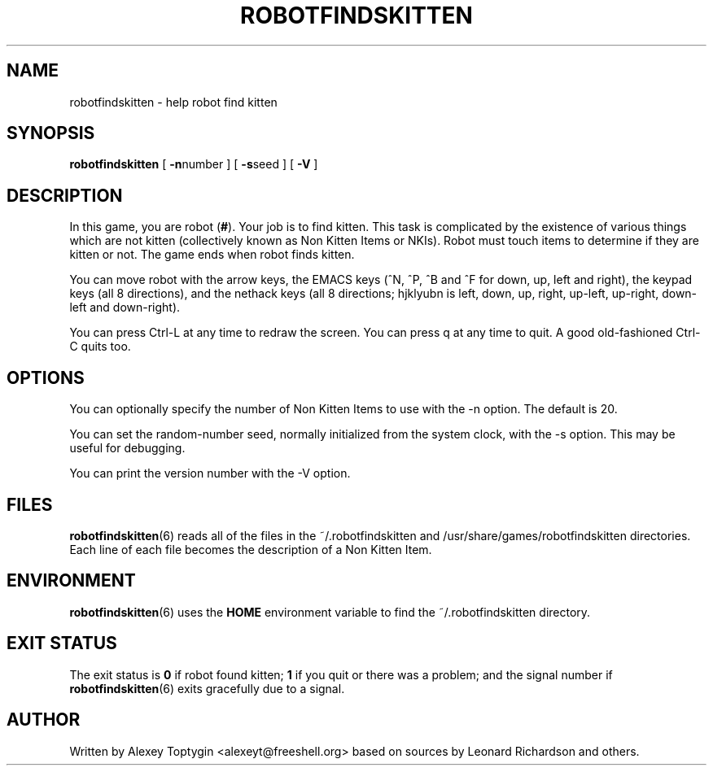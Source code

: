 .TH ROBOTFINDSKITTEN 6 "October 11, 2005"
.\"
.SH NAME
robotfindskitten - help robot find kitten
.\"
.SH SYNOPSIS
.B robotfindskitten
[
.BR -n number 
] [
.BR -s seed
] [
.BR -V
]
.\"
.SH DESCRIPTION
In this game, you are robot
.RB ( # ).
Your job is to find kitten. This task is complicated by the existence of
various things which are not kitten (collectively known as Non Kitten
Items or NKIs). Robot must touch items to determine if they are kitten
or not. The game ends when robot finds kitten.
.P
You can move robot with the arrow keys, the EMACS keys (^N, ^P, ^B and 
^F for down, up, left and right), the keypad keys (all 8 directions), 
and the nethack keys (all 8 directions; hjklyubn is left, down, up, 
right, up-left, up-right, down-left and down-right).
.P
You can press Ctrl-L at any time to redraw the screen. You can press q
at any time to quit.  A good old-fashioned Ctrl-C quits too.
.\"
.SH OPTIONS
You can optionally specify the number of Non Kitten Items to use with
the -n option. The default is 20.

You can set the random-number seed, normally initialized from the
system clock, with the -s option.  This may be useful for debugging.

You can print the version number with the -V option.
.\"
.SH FILES
.BR robotfindskitten (6)
reads all of the files in the ~/.robotfindskitten and
/usr/share/games/robotfindskitten
directories. Each line of each file becomes the description of a Non 
Kitten Item.
.\"
.SH ENVIRONMENT
.BR robotfindskitten (6)
uses the
.B HOME
environment variable to find the ~/.robotfindskitten directory.
.\"
.SH EXIT STATUS
The exit status is
.B 0
if robot found kitten;
.B 1
if you quit or there was a problem; and the signal number if
.BR robotfindskitten (6)
exits gracefully due to a signal.
.\"
.SH AUTHOR
Written by Alexey Toptygin <alexeyt@freeshell.org> based on sources by 
Leonard Richardson and others.
